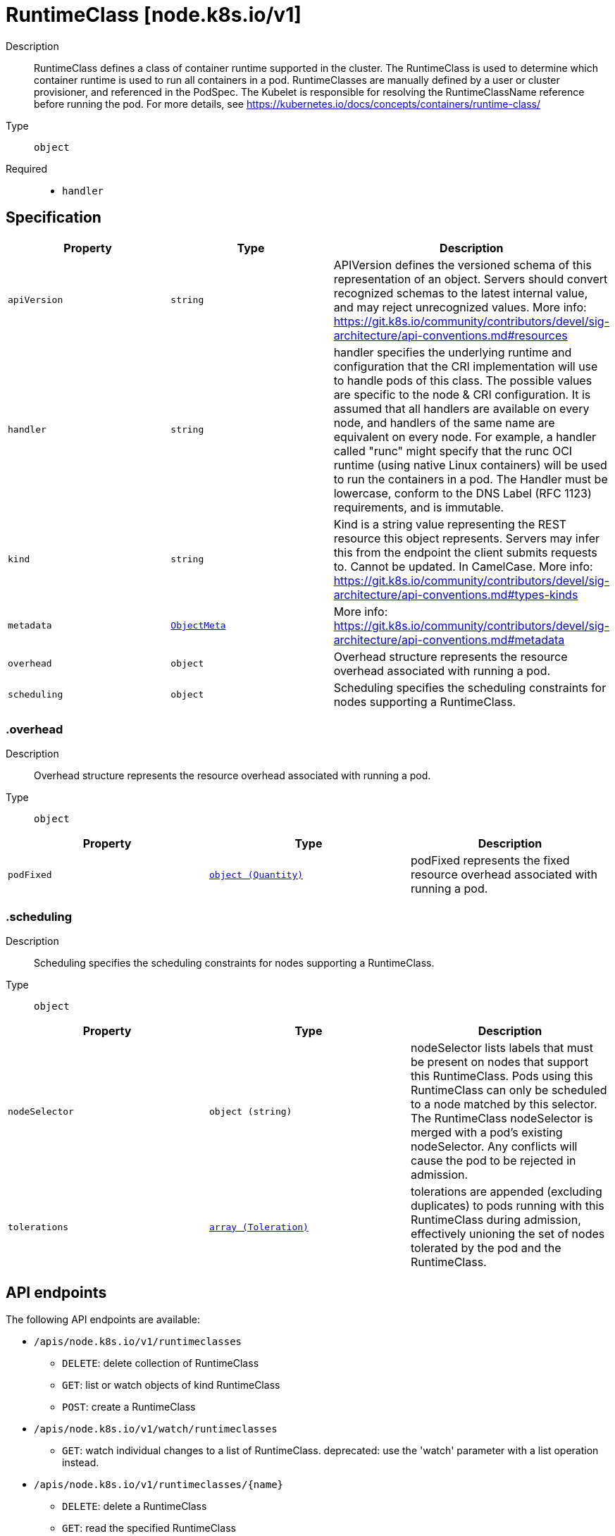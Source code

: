 // Automatically generated by 'openshift-apidocs-gen'. Do not edit.
:_mod-docs-content-type: ASSEMBLY
[id="runtimeclass-node-k8s-io-v1"]
= RuntimeClass [node.k8s.io/v1]

:toc: macro
:toc-title:

toc::[]


Description::
+
--
RuntimeClass defines a class of container runtime supported in the cluster. The RuntimeClass is used to determine which container runtime is used to run all containers in a pod. RuntimeClasses are manually defined by a user or cluster provisioner, and referenced in the PodSpec. The Kubelet is responsible for resolving the RuntimeClassName reference before running the pod.  For more details, see https://kubernetes.io/docs/concepts/containers/runtime-class/
--

Type::
  `object`

Required::
  - `handler`


== Specification

[cols="1,1,1",options="header"]
|===
| Property | Type | Description

| `apiVersion`
| `string`
| APIVersion defines the versioned schema of this representation of an object. Servers should convert recognized schemas to the latest internal value, and may reject unrecognized values. More info: https://git.k8s.io/community/contributors/devel/sig-architecture/api-conventions.md#resources

| `handler`
| `string`
| handler specifies the underlying runtime and configuration that the CRI implementation will use to handle pods of this class. The possible values are specific to the node & CRI configuration.  It is assumed that all handlers are available on every node, and handlers of the same name are equivalent on every node. For example, a handler called "runc" might specify that the runc OCI runtime (using native Linux containers) will be used to run the containers in a pod. The Handler must be lowercase, conform to the DNS Label (RFC 1123) requirements, and is immutable.

| `kind`
| `string`
| Kind is a string value representing the REST resource this object represents. Servers may infer this from the endpoint the client submits requests to. Cannot be updated. In CamelCase. More info: https://git.k8s.io/community/contributors/devel/sig-architecture/api-conventions.md#types-kinds

| `metadata`
| xref:../objects/index.adoc#io-k8s-apimachinery-pkg-apis-meta-v1-ObjectMeta[`ObjectMeta`]
| More info: https://git.k8s.io/community/contributors/devel/sig-architecture/api-conventions.md#metadata

| `overhead`
| `object`
| Overhead structure represents the resource overhead associated with running a pod.

| `scheduling`
| `object`
| Scheduling specifies the scheduling constraints for nodes supporting a RuntimeClass.

|===
=== .overhead

Description::
+
--
Overhead structure represents the resource overhead associated with running a pod.
--

Type::
  `object`




[cols="1,1,1",options="header"]
|===
| Property | Type | Description

| `podFixed`
| xref:../objects/index.adoc#io-k8s-apimachinery-pkg-api-resource-Quantity[`object (Quantity)`]
| podFixed represents the fixed resource overhead associated with running a pod.

|===
=== .scheduling

Description::
+
--
Scheduling specifies the scheduling constraints for nodes supporting a RuntimeClass.
--

Type::
  `object`




[cols="1,1,1",options="header"]
|===
| Property | Type | Description

| `nodeSelector`
| `object (string)`
| nodeSelector lists labels that must be present on nodes that support this RuntimeClass. Pods using this RuntimeClass can only be scheduled to a node matched by this selector. The RuntimeClass nodeSelector is merged with a pod's existing nodeSelector. Any conflicts will cause the pod to be rejected in admission.

| `tolerations`
| xref:../objects/index.adoc#io-k8s-api-core-v1-Toleration[`array (Toleration)`]
| tolerations are appended (excluding duplicates) to pods running with this RuntimeClass during admission, effectively unioning the set of nodes tolerated by the pod and the RuntimeClass.

|===

== API endpoints

The following API endpoints are available:

* `/apis/node.k8s.io/v1/runtimeclasses`
- `DELETE`: delete collection of RuntimeClass
- `GET`: list or watch objects of kind RuntimeClass
- `POST`: create a RuntimeClass
* `/apis/node.k8s.io/v1/watch/runtimeclasses`
- `GET`: watch individual changes to a list of RuntimeClass. deprecated: use the &#x27;watch&#x27; parameter with a list operation instead.
* `/apis/node.k8s.io/v1/runtimeclasses/{name}`
- `DELETE`: delete a RuntimeClass
- `GET`: read the specified RuntimeClass
- `PATCH`: partially update the specified RuntimeClass
- `PUT`: replace the specified RuntimeClass
* `/apis/node.k8s.io/v1/watch/runtimeclasses/{name}`
- `GET`: watch changes to an object of kind RuntimeClass. deprecated: use the &#x27;watch&#x27; parameter with a list operation instead, filtered to a single item with the &#x27;fieldSelector&#x27; parameter.


=== /apis/node.k8s.io/v1/runtimeclasses



HTTP method::
  `DELETE`

Description::
  delete collection of RuntimeClass


.Query parameters
[cols="1,1,2",options="header"]
|===
| Parameter | Type | Description
| `dryRun`
| `string`
| When present, indicates that modifications should not be persisted. An invalid or unrecognized dryRun directive will result in an error response and no further processing of the request. Valid values are: - All: all dry run stages will be processed
|===


.HTTP responses
[cols="1,1",options="header"]
|===
| HTTP code | Reponse body
| 200 - OK
| xref:../objects/index.adoc#io-k8s-apimachinery-pkg-apis-meta-v1-Status[`Status`] schema
| 401 - Unauthorized
| Empty
|===

HTTP method::
  `GET`

Description::
  list or watch objects of kind RuntimeClass




.HTTP responses
[cols="1,1",options="header"]
|===
| HTTP code | Reponse body
| 200 - OK
| xref:../objects/index.adoc#io-k8s-api-node-v1-RuntimeClassList[`RuntimeClassList`] schema
| 401 - Unauthorized
| Empty
|===

HTTP method::
  `POST`

Description::
  create a RuntimeClass


.Query parameters
[cols="1,1,2",options="header"]
|===
| Parameter | Type | Description
| `dryRun`
| `string`
| When present, indicates that modifications should not be persisted. An invalid or unrecognized dryRun directive will result in an error response and no further processing of the request. Valid values are: - All: all dry run stages will be processed
| `fieldValidation`
| `string`
| fieldValidation instructs the server on how to handle objects in the request (POST/PUT/PATCH) containing unknown or duplicate fields. Valid values are: - Ignore: This will ignore any unknown fields that are silently dropped from the object, and will ignore all but the last duplicate field that the decoder encounters. This is the default behavior prior to v1.23. - Warn: This will send a warning via the standard warning response header for each unknown field that is dropped from the object, and for each duplicate field that is encountered. The request will still succeed if there are no other errors, and will only persist the last of any duplicate fields. This is the default in v1.23+ - Strict: This will fail the request with a BadRequest error if any unknown fields would be dropped from the object, or if any duplicate fields are present. The error returned from the server will contain all unknown and duplicate fields encountered.
|===

.Body parameters
[cols="1,1,2",options="header"]
|===
| Parameter | Type | Description
| `body`
| xref:../node_apis/runtimeclass-node-k8s-io-v1.adoc#runtimeclass-node-k8s-io-v1[`RuntimeClass`] schema
| 
|===

.HTTP responses
[cols="1,1",options="header"]
|===
| HTTP code | Reponse body
| 200 - OK
| xref:../node_apis/runtimeclass-node-k8s-io-v1.adoc#runtimeclass-node-k8s-io-v1[`RuntimeClass`] schema
| 201 - Created
| xref:../node_apis/runtimeclass-node-k8s-io-v1.adoc#runtimeclass-node-k8s-io-v1[`RuntimeClass`] schema
| 202 - Accepted
| xref:../node_apis/runtimeclass-node-k8s-io-v1.adoc#runtimeclass-node-k8s-io-v1[`RuntimeClass`] schema
| 401 - Unauthorized
| Empty
|===


=== /apis/node.k8s.io/v1/watch/runtimeclasses



HTTP method::
  `GET`

Description::
  watch individual changes to a list of RuntimeClass. deprecated: use the &#x27;watch&#x27; parameter with a list operation instead.


.HTTP responses
[cols="1,1",options="header"]
|===
| HTTP code | Reponse body
| 200 - OK
| xref:../objects/index.adoc#io-k8s-apimachinery-pkg-apis-meta-v1-WatchEvent[`WatchEvent`] schema
| 401 - Unauthorized
| Empty
|===


=== /apis/node.k8s.io/v1/runtimeclasses/{name}

.Global path parameters
[cols="1,1,2",options="header"]
|===
| Parameter | Type | Description
| `name`
| `string`
| name of the RuntimeClass
|===


HTTP method::
  `DELETE`

Description::
  delete a RuntimeClass


.Query parameters
[cols="1,1,2",options="header"]
|===
| Parameter | Type | Description
| `dryRun`
| `string`
| When present, indicates that modifications should not be persisted. An invalid or unrecognized dryRun directive will result in an error response and no further processing of the request. Valid values are: - All: all dry run stages will be processed
|===


.HTTP responses
[cols="1,1",options="header"]
|===
| HTTP code | Reponse body
| 200 - OK
| xref:../objects/index.adoc#io-k8s-apimachinery-pkg-apis-meta-v1-Status[`Status`] schema
| 202 - Accepted
| xref:../objects/index.adoc#io-k8s-apimachinery-pkg-apis-meta-v1-Status[`Status`] schema
| 401 - Unauthorized
| Empty
|===

HTTP method::
  `GET`

Description::
  read the specified RuntimeClass


.HTTP responses
[cols="1,1",options="header"]
|===
| HTTP code | Reponse body
| 200 - OK
| xref:../node_apis/runtimeclass-node-k8s-io-v1.adoc#runtimeclass-node-k8s-io-v1[`RuntimeClass`] schema
| 401 - Unauthorized
| Empty
|===

HTTP method::
  `PATCH`

Description::
  partially update the specified RuntimeClass


.Query parameters
[cols="1,1,2",options="header"]
|===
| Parameter | Type | Description
| `dryRun`
| `string`
| When present, indicates that modifications should not be persisted. An invalid or unrecognized dryRun directive will result in an error response and no further processing of the request. Valid values are: - All: all dry run stages will be processed
| `fieldValidation`
| `string`
| fieldValidation instructs the server on how to handle objects in the request (POST/PUT/PATCH) containing unknown or duplicate fields. Valid values are: - Ignore: This will ignore any unknown fields that are silently dropped from the object, and will ignore all but the last duplicate field that the decoder encounters. This is the default behavior prior to v1.23. - Warn: This will send a warning via the standard warning response header for each unknown field that is dropped from the object, and for each duplicate field that is encountered. The request will still succeed if there are no other errors, and will only persist the last of any duplicate fields. This is the default in v1.23+ - Strict: This will fail the request with a BadRequest error if any unknown fields would be dropped from the object, or if any duplicate fields are present. The error returned from the server will contain all unknown and duplicate fields encountered.
|===


.HTTP responses
[cols="1,1",options="header"]
|===
| HTTP code | Reponse body
| 200 - OK
| xref:../node_apis/runtimeclass-node-k8s-io-v1.adoc#runtimeclass-node-k8s-io-v1[`RuntimeClass`] schema
| 201 - Created
| xref:../node_apis/runtimeclass-node-k8s-io-v1.adoc#runtimeclass-node-k8s-io-v1[`RuntimeClass`] schema
| 401 - Unauthorized
| Empty
|===

HTTP method::
  `PUT`

Description::
  replace the specified RuntimeClass


.Query parameters
[cols="1,1,2",options="header"]
|===
| Parameter | Type | Description
| `dryRun`
| `string`
| When present, indicates that modifications should not be persisted. An invalid or unrecognized dryRun directive will result in an error response and no further processing of the request. Valid values are: - All: all dry run stages will be processed
| `fieldValidation`
| `string`
| fieldValidation instructs the server on how to handle objects in the request (POST/PUT/PATCH) containing unknown or duplicate fields. Valid values are: - Ignore: This will ignore any unknown fields that are silently dropped from the object, and will ignore all but the last duplicate field that the decoder encounters. This is the default behavior prior to v1.23. - Warn: This will send a warning via the standard warning response header for each unknown field that is dropped from the object, and for each duplicate field that is encountered. The request will still succeed if there are no other errors, and will only persist the last of any duplicate fields. This is the default in v1.23+ - Strict: This will fail the request with a BadRequest error if any unknown fields would be dropped from the object, or if any duplicate fields are present. The error returned from the server will contain all unknown and duplicate fields encountered.
|===

.Body parameters
[cols="1,1,2",options="header"]
|===
| Parameter | Type | Description
| `body`
| xref:../node_apis/runtimeclass-node-k8s-io-v1.adoc#runtimeclass-node-k8s-io-v1[`RuntimeClass`] schema
| 
|===

.HTTP responses
[cols="1,1",options="header"]
|===
| HTTP code | Reponse body
| 200 - OK
| xref:../node_apis/runtimeclass-node-k8s-io-v1.adoc#runtimeclass-node-k8s-io-v1[`RuntimeClass`] schema
| 201 - Created
| xref:../node_apis/runtimeclass-node-k8s-io-v1.adoc#runtimeclass-node-k8s-io-v1[`RuntimeClass`] schema
| 401 - Unauthorized
| Empty
|===


=== /apis/node.k8s.io/v1/watch/runtimeclasses/{name}

.Global path parameters
[cols="1,1,2",options="header"]
|===
| Parameter | Type | Description
| `name`
| `string`
| name of the RuntimeClass
|===


HTTP method::
  `GET`

Description::
  watch changes to an object of kind RuntimeClass. deprecated: use the &#x27;watch&#x27; parameter with a list operation instead, filtered to a single item with the &#x27;fieldSelector&#x27; parameter.


.HTTP responses
[cols="1,1",options="header"]
|===
| HTTP code | Reponse body
| 200 - OK
| xref:../objects/index.adoc#io-k8s-apimachinery-pkg-apis-meta-v1-WatchEvent[`WatchEvent`] schema
| 401 - Unauthorized
| Empty
|===


